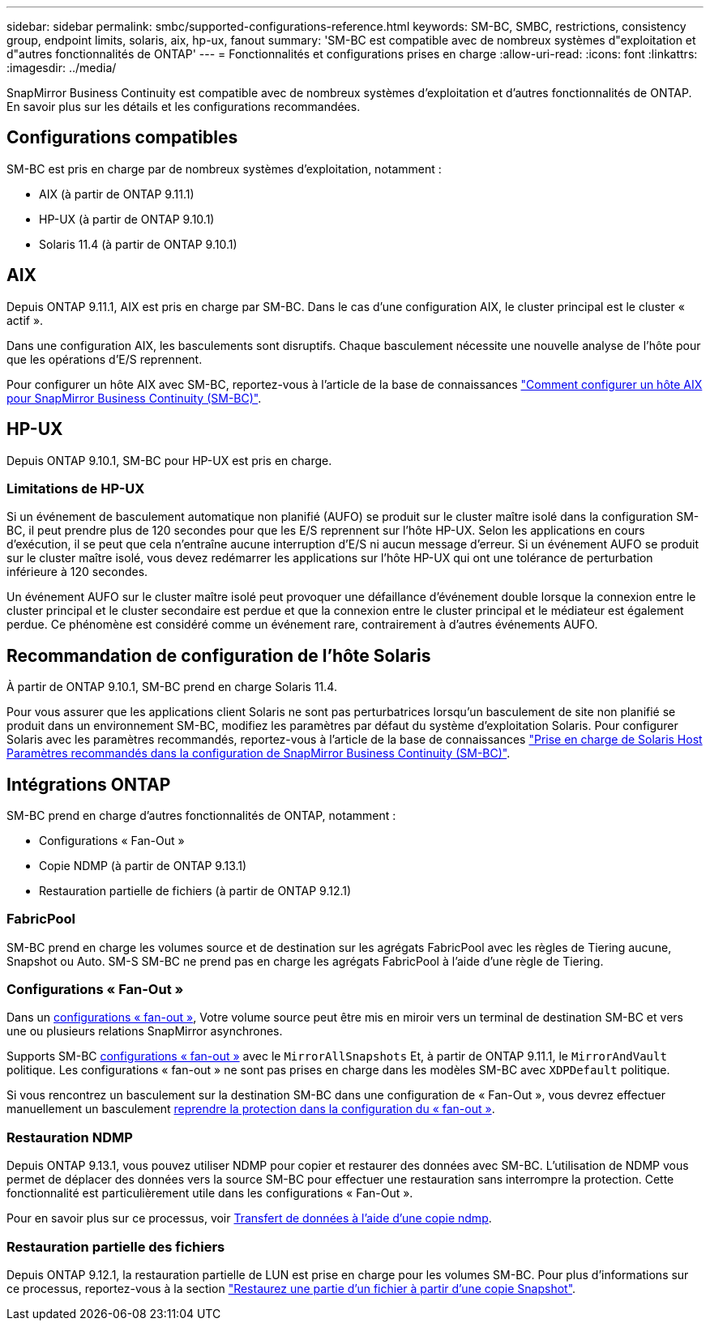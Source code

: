 ---
sidebar: sidebar 
permalink: smbc/supported-configurations-reference.html 
keywords: SM-BC, SMBC, restrictions, consistency group, endpoint limits, solaris, aix, hp-ux, fanout 
summary: 'SM-BC est compatible avec de nombreux systèmes d"exploitation et d"autres fonctionnalités de ONTAP' 
---
= Fonctionnalités et configurations prises en charge
:allow-uri-read: 
:icons: font
:linkattrs: 
:imagesdir: ../media/


SnapMirror Business Continuity est compatible avec de nombreux systèmes d'exploitation et d'autres fonctionnalités de ONTAP. En savoir plus sur les détails et les configurations recommandées.



== Configurations compatibles

SM-BC est pris en charge par de nombreux systèmes d'exploitation, notamment :

* AIX (à partir de ONTAP 9.11.1)
* HP-UX (à partir de ONTAP 9.10.1)
* Solaris 11.4 (à partir de ONTAP 9.10.1)




== AIX

Depuis ONTAP 9.11.1, AIX est pris en charge par SM-BC. Dans le cas d'une configuration AIX, le cluster principal est le cluster « actif ».

Dans une configuration AIX, les basculements sont disruptifs. Chaque basculement nécessite une nouvelle analyse de l'hôte pour que les opérations d'E/S reprennent.

Pour configurer un hôte AIX avec SM-BC, reportez-vous à l'article de la base de connaissances link:https://kb.netapp.com/Advice_and_Troubleshooting/Data_Protection_and_Security/SnapMirror/How_to_configure_an_AIX_host_for_SnapMirror_Business_Continuity_(SM-BC)["Comment configurer un hôte AIX pour SnapMirror Business Continuity (SM-BC)"].



== HP-UX

Depuis ONTAP 9.10.1, SM-BC pour HP-UX est pris en charge.



=== Limitations de HP-UX

Si un événement de basculement automatique non planifié (AUFO) se produit sur le cluster maître isolé dans la configuration SM-BC, il peut prendre plus de 120 secondes pour que les E/S reprennent sur l'hôte HP-UX. Selon les applications en cours d'exécution, il se peut que cela n'entraîne aucune interruption d'E/S ni aucun message d'erreur. Si un événement AUFO se produit sur le cluster maître isolé, vous devez redémarrer les applications sur l'hôte HP-UX qui ont une tolérance de perturbation inférieure à 120 secondes.

Un événement AUFO sur le cluster maître isolé peut provoquer une défaillance d'événement double lorsque la connexion entre le cluster principal et le cluster secondaire est perdue et que la connexion entre le cluster principal et le médiateur est également perdue. Ce phénomène est considéré comme un événement rare, contrairement à d'autres événements AUFO.



== Recommandation de configuration de l'hôte Solaris

À partir de ONTAP 9.10.1, SM-BC prend en charge Solaris 11.4.

Pour vous assurer que les applications client Solaris ne sont pas perturbatrices lorsqu'un basculement de site non planifié se produit dans un environnement SM-BC, modifiez les paramètres par défaut du système d'exploitation Solaris. Pour configurer Solaris avec les paramètres recommandés, reportez-vous à l'article de la base de connaissances link:https://kb.netapp.com/Advice_and_Troubleshooting/Data_Protection_and_Security/SnapMirror/Solaris_Host_support_recommended_settings_in_SnapMirror_Business_Continuity_(SM-BC)_configuration["Prise en charge de Solaris Host Paramètres recommandés dans la configuration de SnapMirror Business Continuity (SM-BC)"^].



== Intégrations ONTAP

SM-BC prend en charge d'autres fonctionnalités de ONTAP, notamment :

* Configurations « Fan-Out »
* Copie NDMP (à partir de ONTAP 9.13.1)
* Restauration partielle de fichiers (à partir de ONTAP 9.12.1)




=== FabricPool

SM-BC prend en charge les volumes source et de destination sur les agrégats FabricPool avec les règles de Tiering aucune, Snapshot ou Auto. SM-S SM-BC ne prend pas en charge les agrégats FabricPool à l'aide d'une règle de Tiering.



=== Configurations « Fan-Out »

Dans un xref:../data-protection/supported-deployment-config-concept.html[configurations « fan-out »], Votre volume source peut être mis en miroir vers un terminal de destination SM-BC et vers une ou plusieurs relations SnapMirror asynchrones.

Supports SM-BC xref:../data-protection/supported-deployment-config-concept.html[configurations « fan-out »] avec le `MirrorAllSnapshots` Et, à partir de ONTAP 9.11.1, le `MirrorAndVault` politique. Les configurations « fan-out » ne sont pas prises en charge dans les modèles SM-BC avec `XDPDefault` politique.

Si vous rencontrez un basculement sur la destination SM-BC dans une configuration de « Fan-Out », vous devrez effectuer manuellement un basculement xref:smbc_admin_what_happens_during_an_automatic_unplanned_failover.html#resume-protection-in-a-fan-out-configuration-after-failover[reprendre la protection dans la configuration du « fan-out »].



=== Restauration NDMP

Depuis ONTAP 9.13.1, vous pouvez utiliser NDMP pour copier et restaurer des données avec SM-BC. L'utilisation de NDMP vous permet de déplacer des données vers la source SM-BC pour effectuer une restauration sans interrompre la protection. Cette fonctionnalité est particulièrement utile dans les configurations « Fan-Out ».

Pour en savoir plus sur ce processus, voir xref:../tape-backup/transfer-data-ndmpcopy-task.html[Transfert de données à l'aide d'une copie ndmp].



=== Restauration partielle des fichiers

Depuis ONTAP 9.12.1, la restauration partielle de LUN est prise en charge pour les volumes SM-BC. Pour plus d'informations sur ce processus, reportez-vous à la section link:../data-protection/restore-part-file-snapshot-task.html["Restaurez une partie d'un fichier à partir d'une copie Snapshot"].
